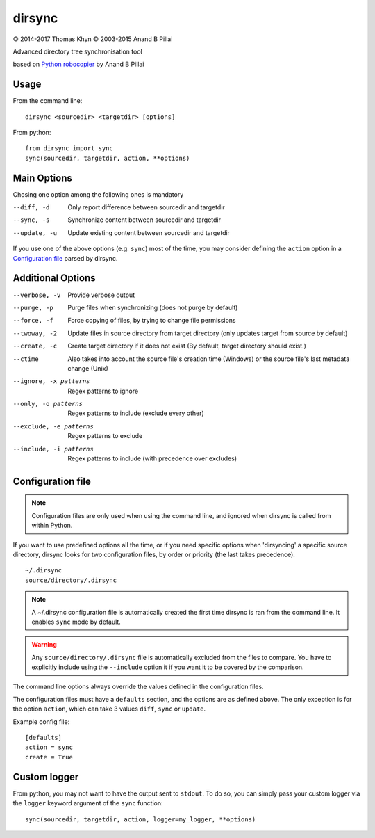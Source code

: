 dirsync
=======

|copyright| 2014-2017 Thomas Khyn
|copyright| 2003-2015 Anand B Pillai

Advanced directory tree synchronisation tool

based on `Python robocopier`_ by Anand B Pillai


Usage
-----

From the command line::

   dirsync <sourcedir> <targetdir> [options]

From python::

   from dirsync import sync
   sync(sourcedir, targetdir, action, **options)


Main Options
------------

Chosing one option among the following ones is mandatory

--diff, -d              Only report difference between sourcedir and targetdir
--sync, -s              Synchronize content between sourcedir and targetdir
--update, -u            Update existing content between sourcedir and targetdir

If you use one of the above options (e.g. ``sync``) most of the time, you
may consider defining the ``action`` option in a `Configuration file`_ parsed
by dirsync.


Additional Options
------------------

--verbose, -v           Provide verbose output
--purge, -p             Purge files when synchronizing (does not purge by
                        default)
--force, -f             Force copying of files, by trying to change file
                        permissions
--twoway, -2            Update files in source directory from target
                        directory (only updates target from source by default)
--create, -c            Create target directory if it does not exist (By
                        default, target directory should exist.)
--ctime                 Also takes into account the source file\'s creation
                        time (Windows) or the source file\'s last metadata
                        change (Unix)
--ignore, -x patterns   Regex patterns to ignore
--only, -o patterns     Regex patterns to include (exclude every other)
--exclude, -e patterns  Regex patterns to exclude
--include, -i patterns  Regex patterns to include (with precedence over
                        excludes)


Configuration file
------------------

.. note::
   Configuration files are only used when using the command line, and ignored
   when dirsync is called from within Python.

If you want to use predefined options all the time, or if you need specific
options when 'dirsyncing' a specific source directory, dirsync looks for
two configuration files, by order or priority (the last takes precedence)::

    ~/.dirsync
    source/directory/.dirsync

.. note::
   A ~/.dirsync configuration file is automatically created the first time
   dirsync is ran from the command line. It enables ``sync`` mode by default.

.. warning::
   Any ``source/directory/.dirsync`` file is automatically excluded from the
   files to compare. You have to explicitly include using the ``--include``
   option it if you want it to be covered by the comparison.

The command line options always override the values defined in the
configuration files.

The configuration files must have a ``defaults`` section, and the options are
as defined above. The only exception is for the option ``action``, which can
take 3 values ``diff``, ``sync`` or ``update``.

Example config file::

   [defaults]
   action = sync
   create = True


Custom logger
-------------

From python, you may not want to have the output sent to ``stdout``. To do so,
you can simply pass your custom logger via the ``logger`` keyword argument of
the ``sync`` function::

   sync(sourcedir, targetdir, action, logger=my_logger, **options)


.. |copyright| unicode:: 0xA9

.. _`Python robocopier`: http://code.activestate.com/recipes/231501-python-robocopier-advanced-directory-synchronizati/
